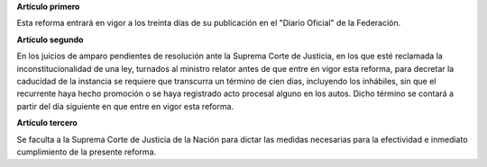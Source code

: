 **Artículo primero**

Esta reforma entrará en vigor a los treinta días de su publicación en el
"Diario Oficial" de la Federación.

**Artículo segundo**

En los juicios de amparo pendientes de resolución ante la Suprema Corte
de Justicia, en los que esté reclamada la inconstitucionalidad de una
ley, turnados al ministro relator antes de que entre en vigor esta
reforma, para decretar la caducidad de la instancia se requiere que
transcurra un término de cien días, incluyendo los inhábiles, sin que el
recurrente haya hecho promoción o se haya registrado acto procesal
alguno en los autos. Dicho término se contará a partir del día siguiente
en que entre en vigor esta reforma.

**Artículo tercero**

Se faculta a la Suprema Corte de Justicia de la Nación para dictar las
medidas necesarias para la efectividad e inmediato cumplimiento de la
presente reforma.
